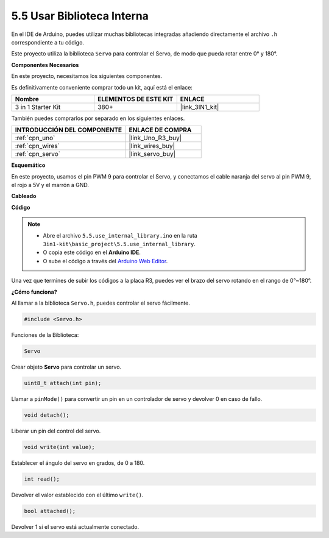 .. _ar_servo:

5.5 Usar Biblioteca Interna
=============================

En el IDE de Arduino, puedes utilizar muchas bibliotecas integradas añadiendo directamente el archivo ``.h`` correspondiente a tu código.

Este proyecto utiliza la biblioteca ``Servo`` para controlar el Servo, de modo que pueda rotar entre 0° y 180°.

**Componentes Necesarios**

En este proyecto, necesitamos los siguientes componentes.

Es definitivamente conveniente comprar todo un kit, aquí está el enlace:

.. list-table::
    :widths: 20 20 20
    :header-rows: 1

    *   - Nombre	
        - ELEMENTOS DE ESTE KIT
        - ENLACE
    *   - 3 in 1 Starter Kit
        - 380+
        - |link_3IN1_kit|

También puedes comprarlos por separado en los siguientes enlaces.

.. list-table::
    :widths: 30 20
    :header-rows: 1

    *   - INTRODUCCIÓN DEL COMPONENTE
        - ENLACE DE COMPRA

    *   - :ref:`cpn_uno`
        - |link_Uno_R3_buy|
    *   - :ref:`cpn_wires`
        - |link_wires_buy|
    *   - :ref:`cpn_servo`
        - |link_servo_buy|

**Esquemático**

.. image:: img/circuit_6.2_servo.png

En este proyecto, usamos el pin PWM 9 para controlar el Servo, y conectamos el cable naranja del servo al pin PWM 9, el rojo a 5V y el marrón a GND.

**Cableado**

.. image:: img/swinging_servo_bb.jpg

**Código**

.. note::

    * Abre el archivo ``5.5.use_internal_library.ino`` en la ruta ``3in1-kit\basic_project\5.5.use_internal_library``.
    * O copia este código en el **Arduino IDE**.
    
    * O sube el código a través del `Arduino Web Editor <https://docs.arduino.cc/cloud/web-editor/tutorials/getting-started/getting-started-web-editor>`_.

.. raw:: html

    <iframe src=https://create.arduino.cc/editor/sunfounder01/fa27db71-b191-4eda-b5c7-bbbe5f2652ca/preview?embed style="height:510px;width:100%;margin:10px 0" frameborder=0></iframe>
    
Una vez que termines de subir los códigos a la placa R3, puedes ver el brazo del servo rotando en el rango de 0°~180°.

**¿Cómo funciona?**

Al llamar a la biblioteca ``Servo.h``, puedes controlar el servo fácilmente.

.. code-block:: arduino

    #include <Servo.h> 

Funciones de la Biblioteca:

.. code-block:: arduino

    Servo

Crear objeto **Servo** para controlar un servo.

.. code-block:: arduino

    uint8_t attach(int pin); 

Llamar a ``pinMode()`` para convertir un pin en un controlador de servo y devolver 0 en caso de fallo.

.. code-block:: arduino

    void detach();

Liberar un pin del control del servo.

.. code-block:: arduino

    void write(int value); 

Establecer el ángulo del servo en grados, de 0 a 180.

.. code-block:: arduino

    int read();

Devolver el valor establecido con el último ``write()``.

.. code-block:: arduino

    bool attached(); 

Devolver 1 si el servo está actualmente conectado.
